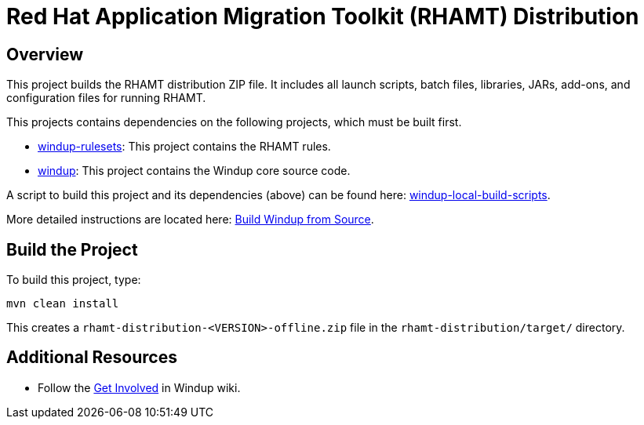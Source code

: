 = Red Hat Application Migration Toolkit (RHAMT) Distribution

== Overview

This project builds the RHAMT distribution ZIP file. It includes all launch scripts, batch files, libraries, JARs, add-ons, and configuration files for running RHAMT.

This projects contains dependencies on the following projects, which must be built first.

* https://github.com/windup/windup-rulesets[windup-rulesets]: This project contains the RHAMT rules.
* https://github.com/windup/windup[windup]: This project contains the Windup core source code.

A script to build this project and its dependencies (above) can be found here: https://github.com/windup/windup-local-build-scripts[windup-local-build-scripts].

More detailed instructions are located here: https://github.com/windup/windup/wiki/Dev-Build-from-Source[Build Windup from Source].

== Build the Project

To build this project, type:

        mvn clean install

This creates a `rhamt-distribution-<VERSION>-offline.zip` file in the `rhamt-distribution/target/` directory.

== Additional Resources

* Follow the https://github.com/windup/windup/wiki/Get-Involved[Get Involved] in Windup wiki.

